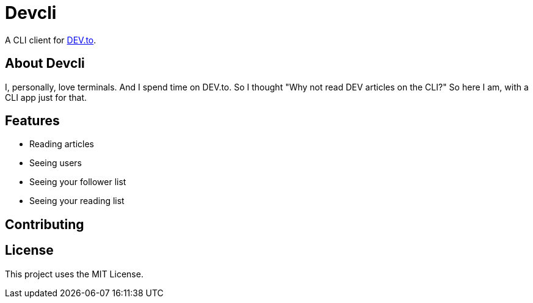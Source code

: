 = Devcli

A CLI client for https://dev.to/[DEV.to].

== About Devcli

I, personally, love terminals. And I spend time on DEV.to. So I thought "Why
not read DEV articles on the CLI?" So here I am, with a CLI app just for that.

== Features

* Reading articles
* Seeing users
* Seeing your follower list
* Seeing your reading list

== Contributing



== License

This project uses the MIT License.
